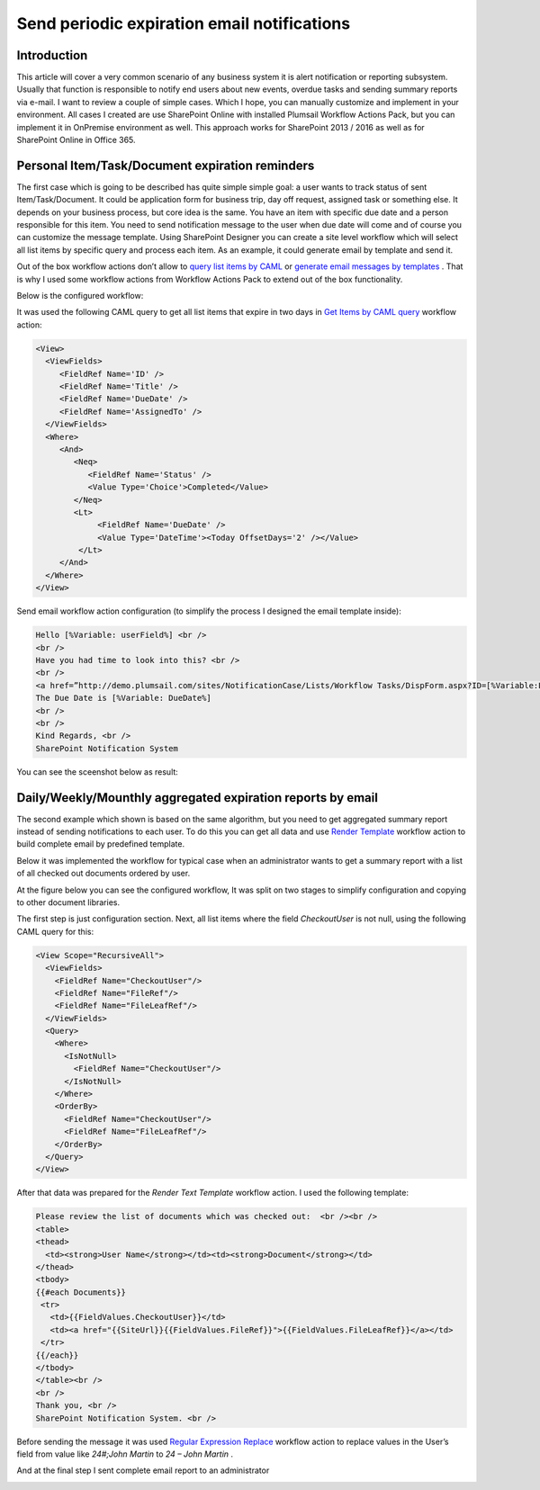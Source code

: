 Send periodic expiration email notifications
############################################

Introduction
************
This article will cover a very common scenario of any business system it is alert notification or reporting subsystem. Usually that function is responsible to notify end users about new events, overdue tasks and sending summary reports via e-mail. I want to review a couple of simple cases. Which I hope, you can manually customize and implement in your environment. All cases I created are use SharePoint Online with installed Plumsail Workflow Actions Pack, but you can implement it in OnPremise environment as well. This approach works for SharePoint 2013 / 2016 as well as for SharePoint Online in Office 365.

Personal Item/Task/Document expiration reminders
************************************************
The first case which is going to be described has quite simple simple goal: a user wants to track status of sent Item/Task/Document. It could be application form for business trip, day off request, assigned task or something else. It depends on your business process, but core idea is the same. You have an item with specific due date and a person responsible for this item. You need to send notification message to the user when due date will come and of course you can customize the message template. Using SharePoint Designer you can create a site level workflow which will select all list items by specific query and process each item. As an example, it could generate email by template and send it.

Out of the box workflow actions don’t allow to `query list items by CAML <https://plumsail.com/docs/workflow-actions-pack/actions/List%20items%20processing.html#get-items-by-caml-query>`_ or `generate email messages by templates <https://plumsail.com/docs/workflow-actions-pack/actions/String%20Processing%20Advanced.html#render-text-template>`_ . That is why I used some workflow actions from Workflow Actions Pack to extend out of the box functionality.

Below is the configured workflow:


.. image:: ../_static/img/send-periodic-email-1.png
   :alt:

It was used the following CAML query to get all list items that expire in two days in `Get Items by CAML query <https://plumsail.com/docs/workflow-actions-pack/actions/List%20items%20processing.html#get-items-by-caml-query>`_ workflow action:

.. code:: xml

  <View>
    <ViewFields>
       <FieldRef Name='ID' />
       <FieldRef Name='Title' />
       <FieldRef Name='DueDate' />
       <FieldRef Name='AssignedTo' />
    </ViewFields>
    <Where>
       <And>
          <Neq>
             <FieldRef Name='Status' />
             <Value Type='Choice'>Completed</Value>
          </Neq>
          <Lt>
               <FieldRef Name='DueDate' />
               <Value Type='DateTime'><Today OffsetDays='2' /></Value>
           </Lt>
       </And>
    </Where>
  </View> 

Send email workflow action configuration (to simplify the process I designed the email template inside):

.. code:: html

  Hello [%Variable: userField%] <br />
  <br />
  Have you had time to look into this? <br />
  <br /> 
  <a href=”http://demo.plumsail.com/sites/NotificationCase/Lists/Workflow Tasks/DispForm.aspx?ID=[%Variable:ListItemID%]”>[%Variable:ListItemTitle%]</a><br />
  The Due Date is [%Variable: DueDate%]
  <br />
  <br /> 
  Kind Regards, <br />
  SharePoint Notification System

You can see the sceenshot below as result:


.. image:: ../_static/img/send-periodic-email-2.png
   :alt:

Daily/Weekly/Mounthly aggregated expiration reports by email
************************************************************
The second example which shown is based on the same algorithm, but you need to get aggregated summary report instead of sending notifications to each user. To do this you can get all data and use `Render Template </workflow-actions-pack/docs/string-processing-advanced/#RenderTextTemplate>`_ workflow action to build complete email by predefined template.

Below it was implemented the workflow for typical case when an administrator wants to get a summary report with a list of all checked out documents ordered by user.

At the figure below you can see the configured workflow, It was split on two stages to simplify configuration and copying to other document libraries.


.. image:: ../_static/img/send-periodic-email-3.png
   :alt:

The first step is just configuration section. Next, all list items where the field *CheckoutUser*  is not null, using the following CAML query for this:

.. code:: xml

  <View Scope="RecursiveAll">
    <ViewFields>
      <FieldRef Name="CheckoutUser"/>
      <FieldRef Name="FileRef"/>
      <FieldRef Name="FileLeafRef"/>
    </ViewFields>
    <Query>
      <Where>
        <IsNotNull>
          <FieldRef Name="CheckoutUser"/>
        </IsNotNull>
      </Where>
      <OrderBy>
        <FieldRef Name="CheckoutUser"/>
        <FieldRef Name="FileLeafRef"/>
      </OrderBy>
    </Query>
  </View>

After that data was prepared for the *Render Text Template*  workflow action. I used the following template:

.. code:: html

  Please review the list of documents which was checked out:  <br /><br />
  <table>
  <thead>
    <td><strong>User Name</strong></td><td><strong>Document</strong></td>
  </thead>
  <tbody>
  {{#each Documents}}
   <tr>
     <td>{{FieldValues.CheckoutUser}}</td>
     <td><a href="{{SiteUrl}}{{FieldValues.FileRef}}">{{FieldValues.FileLeafRef}}</a></td>
   </tr>
  {{/each}}
  </tbody>
  </table><br />
  <br />
  Thank you, <br />
  SharePoint Notification System. <br />

Before sending the message it was used `Regular Expression Replace </workflow-actions-pack/docs/string-processing-advanced/#RegExpReplace>`_ workflow action to replace values in the User’s field from value like *24#;John Martin*  to *24 – John Martin* .

And at the final step I sent complete email report to an administrator


.. image:: ../_static/img/send-periodic-email-4.png
   :alt:

